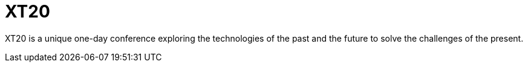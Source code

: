 = XT20

XT20 is a unique one-day
conference exploring
the technologies of
the past and the future
to solve the challenges
of the present.
